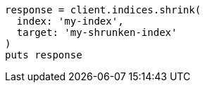 [source, ruby]
----
response = client.indices.shrink(
  index: 'my-index',
  target: 'my-shrunken-index'
)
puts response
----
